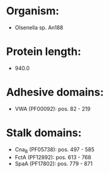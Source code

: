 * Organism:
- Olsenella sp. An188
* Protein length:
- 940.0
* Adhesive domains:
- VWA (PF00092): pos. 82 - 219
* Stalk domains:
- Cna_B (PF05738): pos. 497 - 585
- FctA (PF12892): pos. 613 - 768
- SpaA (PF17802): pos. 779 - 871


